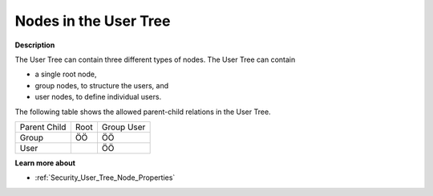 .. |img_def_User_Tree_Root_node_bmp| image:: images/User_Tree_Root_node.bmp
.. |img_def_User_Tree_Group_node_bmp| image:: images/User_Tree_Group_node.bmp
.. |img_def_User_Tree_User_node_bmp| image:: images/User_Tree_User_node.bmp


.. _Security_Nodes_in_the_User_Tree:


Nodes in the User Tree
======================

**Description** 

The User Tree can contain three different types of nodes. The User Tree can contain

*	|img_def_User_Tree_Root_node_bmp| a single root node,
*	|img_def_User_Tree_Group_node_bmp| group nodes, to structure the users, and
*	|img_def_User_Tree_User_node_bmp| user nodes, to define individual users.




The following table shows the allowed parent-child relations in the User Tree.






.. list-table::

   * - Parent Child
     - Root
     - Group User
   * - Group
     - ÖÖ
     - ÖÖ
   * - User
     - 
     - ÖÖ



		





**Learn more about** 

*	:ref:`Security_User_Tree_Node_Properties`  



